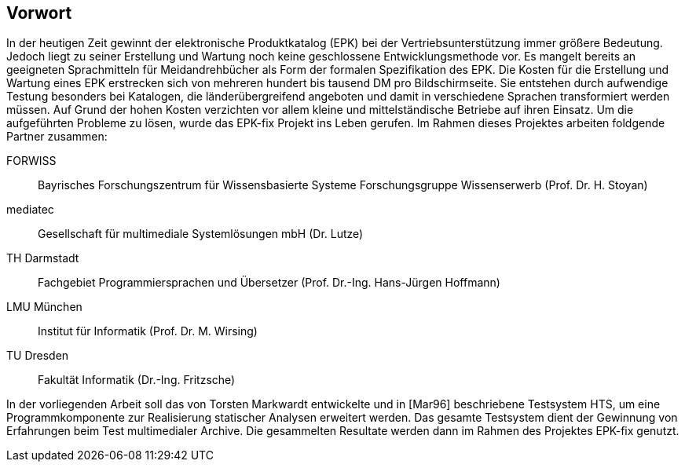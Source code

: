 ## Vorwort

In der heutigen Zeit gewinnt der elektronische Produktkatalog (EPK) bei der Vertriebsunterstützung
immer größere Bedeutung. Jedoch liegt zu seiner Erstellung und Wartung noch
keine geschlossene Entwicklungsmethode vor. Es mangelt bereits an geeigneten
Sprachmitteln für Meidandrehbücher als Form der formalen Spezifikation des EPK. Die
Kosten für die Erstellung und Wartung eines EPK erstrecken sich von mehreren hundert
bis tausend DM pro Bildschirmseite. Sie entstehen durch aufwendige Testung besonders
bei Katalogen, die länderübergreifend angeboten und damit in verschiedene Sprachen transformiert werden
müssen. Auf Grund der hohen Kosten verzichten vor allem kleine
und mittelständische Betriebe auf ihren Einsatz. Um die aufgeführten Probleme zu lösen,
wurde das EPK-fix Projekt ins Leben gerufen. Im Rahmen dieses Projektes arbeiten foldgende Partner zusammen:

FORWISS:: Bayrisches Forschungszentrum für Wissensbasierte Systeme Forschungsgruppe Wissenserwerb (Prof. Dr. H. Stoyan)
mediatec:: Gesellschaft für multimediale Systemlösungen mbH (Dr. Lutze)
TH Darmstadt:: Fachgebiet Programmiersprachen und Übersetzer (Prof. Dr.-Ing. Hans-Jürgen Hoffmann)
LMU München:: Institut für Informatik (Prof. Dr. M. Wirsing)
TU Dresden:: Fakultät Informatik (Dr.-Ing. Fritzsche)

In der vorliegenden Arbeit soll das von Torsten Markwardt entwickelte und in [Mar96] beschriebene Testsystem HTS, um
eine Programmkomponente zur Realisierung statischer Analysen erweitert werden.
Das gesamte Testsystem dient der Gewinnung von Erfahrungen beim Test multimedialer Archive.
Die gesammelten Resultate werden dann im Rahmen des Projektes EPK-fix genutzt.

